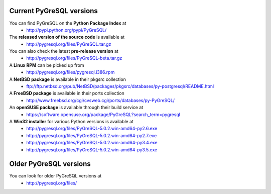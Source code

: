 Current PyGreSQL versions
-------------------------

You can find PyGreSQL on the **Python Package Index** at
 * http://pypi.python.org/pypi/PyGreSQL/

The **released version of the source code** is available at
  * http://pygresql.org/files/PyGreSQL.tar.gz
You can also check the latest **pre-release version** at
  * http://pygresql.org/files/PyGreSQL-beta.tar.gz
A **Linux RPM** can be picked up from
  * http://pygresql.org/files/pygresql.i386.rpm
A **NetBSD package** is available in their pkgsrc collection
  * ftp://ftp.netbsd.org/pub/NetBSD/packages/pkgsrc/databases/py-postgresql/README.html
A **FreeBSD package** is available in their ports collection
  * http://www.freebsd.org/cgi/cvsweb.cgi/ports/databases/py-PyGreSQL/
An **openSUSE package** is available through their build service at
  * https://software.opensuse.org/package/PyGreSQL?search_term=pygresql
A **Win32 installer** for various Python versions is available at
  * http://pygresql.org/files/PyGreSQL-5.0.2.win-amd64-py2.6.exe
  * http://pygresql.org/files/PyGreSQL-5.0.2.win-amd64-py2.7.exe
  * http://pygresql.org/files/PyGreSQL-5.0.2.win-amd64-py3.4.exe
  * http://pygresql.org/files/PyGreSQL-5.0.2.win-amd64-py3.5.exe

Older PyGreSQL versions
-----------------------

You can look for older PyGreSQL versions at
  * http://pygresql.org/files/
